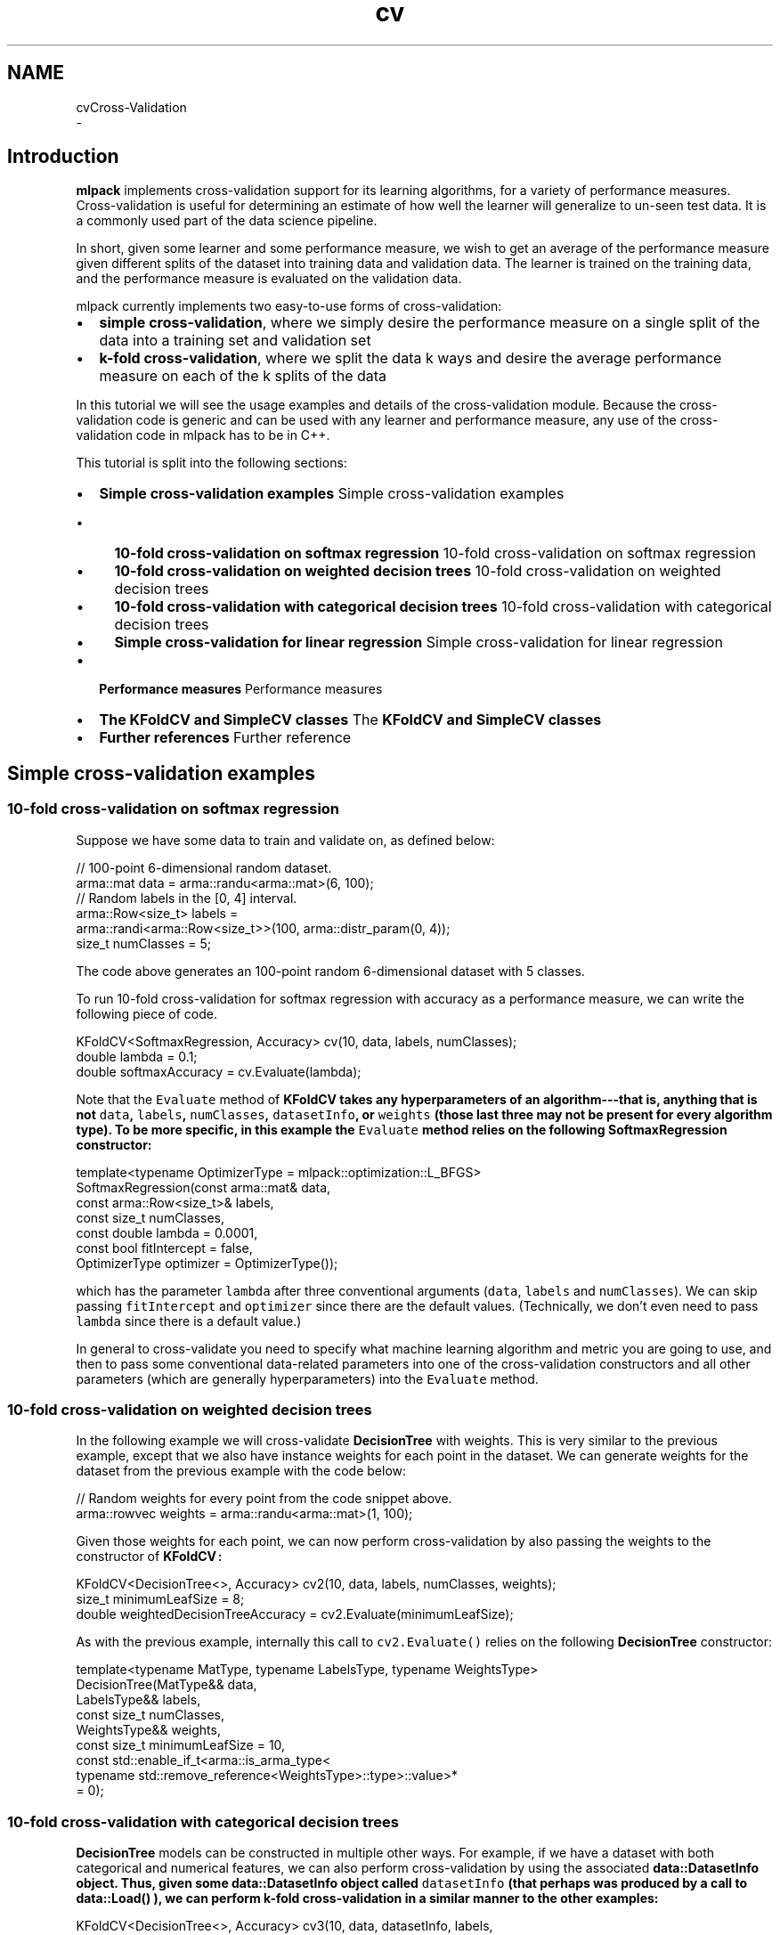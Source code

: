 .TH "cv" 3 "Sun Aug 22 2021" "Version 3.4.2" "mlpack" \" -*- nroff -*-
.ad l
.nh
.SH NAME
cvCross-Validation 
 \- 
.SH "Introduction"
.PP
\fBmlpack\fP implements cross-validation support for its learning algorithms, for a variety of performance measures\&. Cross-validation is useful for determining an estimate of how well the learner will generalize to un-seen test data\&. It is a commonly used part of the data science pipeline\&.
.PP
In short, given some learner and some performance measure, we wish to get an average of the performance measure given different splits of the dataset into training data and validation data\&. The learner is trained on the training data, and the performance measure is evaluated on the validation data\&.
.PP
mlpack currently implements two easy-to-use forms of cross-validation:
.PP
.IP "\(bu" 2
\fBsimple\fP \fBcross-validation\fP, where we simply desire the performance measure on a single split of the data into a training set and validation set
.IP "\(bu" 2
\fBk-fold\fP \fBcross-validation\fP, where we split the data k ways and desire the average performance measure on each of the k splits of the data
.PP
.PP
In this tutorial we will see the usage examples and details of the cross-validation module\&. Because the cross-validation code is generic and can be used with any learner and performance measure, any use of the cross-validation code in mlpack has to be in C++\&.
.PP
This tutorial is split into the following sections:
.PP
.IP "\(bu" 2
\fBSimple cross-validation examples\fP Simple cross-validation examples
.IP "  \(bu" 4
\fB10-fold cross-validation on softmax regression\fP 10-fold cross-validation on softmax regression
.IP "  \(bu" 4
\fB10-fold cross-validation on weighted decision trees\fP 10-fold cross-validation on weighted decision trees
.IP "  \(bu" 4
\fB10-fold cross-validation with categorical decision trees\fP 10-fold cross-validation with categorical decision trees
.IP "  \(bu" 4
\fBSimple cross-validation for linear regression\fP Simple cross-validation for linear regression
.PP

.IP "\(bu" 2
\fBPerformance measures\fP Performance measures
.IP "\(bu" 2
\fBThe KFoldCV and SimpleCV classes\fP The \fC\fBKFoldCV\fP\fP and \fC\fBSimpleCV\fP\fP classes
.IP "\(bu" 2
\fBFurther references\fP Further reference
.PP
.SH "Simple cross-validation examples"
.PP
.SS "10-fold cross-validation on softmax regression"
Suppose we have some data to train and validate on, as defined below:
.PP
.PP
.nf
// 100-point 6-dimensional random dataset\&.
arma::mat data = arma::randu<arma::mat>(6, 100);
// Random labels in the [0, 4] interval\&.
arma::Row<size_t> labels =
    arma::randi<arma::Row<size_t>>(100, arma::distr_param(0, 4));
size_t numClasses = 5;
.fi
.PP
.PP
The code above generates an 100-point random 6-dimensional dataset with 5 classes\&.
.PP
To run 10-fold cross-validation for softmax regression with accuracy as a performance measure, we can write the following piece of code\&.
.PP
.PP
.nf
KFoldCV<SoftmaxRegression, Accuracy> cv(10, data, labels, numClasses);
double lambda = 0\&.1;
double softmaxAccuracy = cv\&.Evaluate(lambda);
.fi
.PP
.PP
Note that the \fCEvaluate\fP method of \fC\fBKFoldCV\fP\fP takes any hyperparameters of an algorithm---that is, anything that is not \fCdata\fP, \fClabels\fP, \fCnumClasses\fP, \fCdatasetInfo\fP, or \fCweights\fP (those last three may not be present for every algorithm type)\&. To be more specific, in this example the \fCEvaluate\fP method relies on the following \fBSoftmaxRegression\fP constructor:
.PP
.PP
.nf
template<typename OptimizerType = mlpack::optimization::L_BFGS>
SoftmaxRegression(const arma::mat& data,
                  const arma::Row<size_t>& labels,
                  const size_t numClasses,
                  const double lambda = 0\&.0001,
                  const bool fitIntercept = false,
                  OptimizerType optimizer = OptimizerType());
.fi
.PP
.PP
which has the parameter \fClambda\fP after three conventional arguments (\fCdata\fP, \fClabels\fP and \fCnumClasses\fP)\&. We can skip passing \fCfitIntercept\fP and \fCoptimizer\fP since there are the default values\&. (Technically, we don't even need to pass \fClambda\fP since there is a default value\&.)
.PP
In general to cross-validate you need to specify what machine learning algorithm and metric you are going to use, and then to pass some conventional data-related parameters into one of the cross-validation constructors and all other parameters (which are generally hyperparameters) into the \fCEvaluate\fP method\&.
.SS "10-fold cross-validation on weighted decision trees"
In the following example we will cross-validate \fBDecisionTree\fP with weights\&. This is very similar to the previous example, except that we also have instance weights for each point in the dataset\&. We can generate weights for the dataset from the previous example with the code below:
.PP
.PP
.nf
// Random weights for every point from the code snippet above\&.
arma::rowvec weights = arma::randu<arma::mat>(1, 100);
.fi
.PP
.PP
Given those weights for each point, we can now perform cross-validation by also passing the weights to the constructor of \fC\fBKFoldCV\fP:\fP 
.PP
.PP
.nf
KFoldCV<DecisionTree<>, Accuracy> cv2(10, data, labels, numClasses, weights);
size_t minimumLeafSize = 8;
double weightedDecisionTreeAccuracy = cv2\&.Evaluate(minimumLeafSize);
.fi
.PP
.PP
As with the previous example, internally this call to \fCcv2\&.Evaluate()\fP relies on the following \fBDecisionTree\fP constructor:
.PP
.PP
.nf
template<typename MatType, typename LabelsType, typename WeightsType>
DecisionTree(MatType&& data,
             LabelsType&& labels,
             const size_t numClasses,
             WeightsType&& weights,
             const size_t minimumLeafSize = 10,
             const std::enable_if_t<arma::is_arma_type<
                 typename std::remove_reference<WeightsType>::type>::value>*
                  = 0);
.fi
.PP
.SS "10-fold cross-validation with categorical decision trees"
\fBDecisionTree\fP models can be constructed in multiple other ways\&. For example, if we have a dataset with both categorical and numerical features, we can also perform cross-validation by using the associated \fC\fBdata::DatasetInfo\fP\fP object\&. Thus, given some \fC\fBdata::DatasetInfo\fP\fP object called \fCdatasetInfo\fP (that perhaps was produced by a call to \fC\fBdata::Load()\fP\fP ), we can perform k-fold cross-validation in a similar manner to the other examples:
.PP
.PP
.nf
KFoldCV<DecisionTree<>, Accuracy> cv3(10, data, datasetInfo, labels,
    numClasses);
double decisionTreeWithDIAccuracy = cv3\&.Evaluate(minimumLeafSize);
.fi
.PP
.PP
This particular call to \fCcv3\&.Evaluate()\fP relies on the following \fBDecisionTree\fP constructor:
.PP
.PP
.nf
template<typename MatType, typename LabelsType>
DecisionTree(MatType&& data,
             const data::DatasetInfo& datasetInfo,
             LabelsType&& labels,
             const size_t numClasses,
             const size_t minimumLeafSize = 10);
.fi
.PP
.SS "Simple cross-validation for linear regression"
\fC\fBSimpleCV\fP\fP has the same interface as \fC\fBKFoldCV\fP\fP, except it takes as one of its arguments a proportion (from 0 to 1) of data used as a validation set\&. For example, to validate \fBLinearRegression\fP with 20% of the data used in the validation set we can write the following code\&.
.PP
.PP
.nf
// Random responses for every point from the code snippet in the beginning of
// the tutorial\&.
arma::rowvec responses = arma::randu<arma::rowvec>(100);

SimpleCV<LinearRegression, MSE> cv4(0\&.2, data, responses);
double lrLambda = 0\&.05;
double lrMSE = cv4\&.Evaluate(lrLambda);
.fi
.PP
.SH "Performance measures"
.PP
The cross-validation classes require a performance measure to be specified\&. \fBmlpack\fP has a number of performance measures implemented; below is a list:
.PP
.IP "\(bu" 2
\fBmlpack::cv::Accuracy\fP: a simple measure of accuracy
.IP "\(bu" 2
\fBmlpack::cv::F1\fP: the \fBF1\fP score; depends on an averaging strategy
.IP "\(bu" 2
\fBmlpack::cv::MSE\fP: minimum squared error (for regression problems)
.IP "\(bu" 2
\fBmlpack::cv::Precision\fP: the precision, for classification problems
.IP "\(bu" 2
\fBmlpack::cv::Recall\fP: the recall, for classification problems
.PP
.PP
In addition, it is not difficult to implement a custom performance measure\&. A class following the structure below can be used:
.PP
.PP
.nf
class CustomMeasure
{
  //
  // This evaluates the metric given a trained model and a set of data (with
  // labels or responses) to evaluate on\&.  The data parameter will be a type of
  // Armadillo matrix, and the labels will be the labels that go with the model\&.
  //
  // If you know that your model is a classification model (and thus that
  // ResponsesType will be arma::Row<size_t>), it is ok to replace the
  // ResponsesType template parameter with arma::Row<size_t>\&.
  //
  template<typename MLAlgorithm, typename DataType, typename ResponsesType>
  static double Evaluate(MLAlgorithm& model,
                         const DataType& data,
                         const ResponsesType& labels)
  {
    // Inside the method you should call model\&.Predict() and compare the
    // values with the labels, in order to get the desired performance measure
    // and return it\&.
  }
};
.fi
.PP
.PP
Once this is implemented, then \fCCustomMeasure\fP (or whatever the class is called) is easy to use as a custom performance measure with \fC\fBKFoldCV\fP\fP or \fC\fBSimpleCV\fP\fP\&.
.SH "The KFoldCV and SimpleCV classes"
.PP
This section provides details about the \fC\fBKFoldCV\fP\fP and \fC\fBSimpleCV\fP\fP classes\&. The cross-validation infrastructure is based on heavy amounts of template metaprogramming, so that any \fBmlpack\fP learner and any performance measure can be used\&. Both classes have two required template parameters and one optional parameter:
.PP
.IP "\(bu" 2
\fCMLAlgorithm:\fP the type of learner to be used
.IP "\(bu" 2
\fCMetric:\fP the performance measure to be evaluated
.IP "\(bu" 2
\fCMatType:\fP the type of matrix used to store the data
.PP
.PP
In addition, there are two more template parameters, but these are automatically extracted from the given \fCMLAlgorithm\fP class, and users should not need to specify these parameters except when using an unconventional type like \fCarma::fmat\fP for data points\&.
.PP
The general structure of the \fC\fBKFoldCV\fP\fP and \fC\fBSimpleCV\fP\fP classes is split into two parts:
.PP
.IP "\(bu" 2
The constructor: create the object, and store the data for the \fCMLAlgorithm\fP training\&.
.IP "\(bu" 2
The \fCEvaluate()\fP method: take any non-data parameters for the \fCMLAlgorithm\fP and calculate the desired performance measure\&.
.PP
.PP
This split is important because it defines the API: all data-related parameters are passed to the constructor, whereas algorithm hyperparameters are passed to the \fCEvaluate()\fP method\&.
.SS "The KFoldCV and SimpleCV constructors"
There are six constructors available for \fC\fBKFoldCV\fP\fP and \fC\fBSimpleCV\fP\fP, each tailored for a different learning situation\&. Each is given below for the \fC\fBKFoldCV\fP\fP class, but the same constructors are also available for the \fC\fBSimpleCV\fP\fP class, with the exception that instead of specifying \fCk\fP, the number of folds, the \fC\fBSimpleCV\fP\fP class takes a parameter between 0 and 1 specifying the percentage of the dataset to use as a validation set\&.
.PP
.IP "\(bu" 2
\fCKFoldCV(k, xs, ys)\fP: this is for unweighted regression applications and two-class classification applications; \fCxs\fP is the dataset and \fCys\fP are the responses or labels for each point in the dataset\&.
.IP "\(bu" 2
\fCKFoldCV(k, xs, ys, numClasses)\fP: this is for unweighted classification applications; \fCxs\fP is the dataset, \fCys\fP are the class labels for each data point, and \fCnumClasses\fP is the number of classes in the dataset\&.
.IP "\(bu" 2
\fCKFoldCV(k, xs, datasetInfo, ys, numClasses)\fP: this is for unweighted categorical/numeric classification applications; \fCxs\fP is the dataset, \fCdatasetInfo\fP is a \fBdata::DatasetInfo\fP object that holds the types of each dimension in the dataset, \fCys\fP are the class labels for each data point, and \fCnumClasses\fP is the number of classes in the dataset\&.
.IP "\(bu" 2
\fCKFoldCV(k, xs, ys, weights)\fP: this is for weighted regression or two-class classification applications; \fCxs\fP is the dataset, \fCys\fP are the responses or labels for each point in the dataset, and \fCweights\fP are the weights for each point in the dataset\&.
.IP "\(bu" 2
\fCKFoldCV(k, xs, ys, numClasses, weights)\fP: this is for weighted classification applications; \fCxs\fP is the dataset, \fCys\fP are the class labels for each point in the dataset; \fCnumClasses\fP is the number of classes in the dataset, and \fCweights\fP holds the weights for each point in the dataset\&.
.IP "\(bu" 2
\fCKFoldCV(k, xs, datasetInfo, ys, numClasses, weights)\fP: this is for weighted cateogrical/numeric classification applications; \fCxs\fP is the dataset, \fCdatasetInfo\fP is a \fBdata::DatasetInfo\fP object that holds the types of each dimension in the dataset, \fCys\fP are the class labels for each data point, \fCnumClasses\fP is the number of classes in each dataset, and \fCweights\fP holds the weights for each point in the dataset\&.
.PP
.PP
Note that the constructor you should use is the constructor that most closely matches the constructor of the machine learning algorithm you would like performance measures of\&. So, for instance, if you are doing multi-class softmax regression, you could call the constructor \fC'SoftmaxRegression(xs, ys, numClasses)'\fP\&. Therefore, for \fC\fBKFoldCV\fP\fP you would call the constructor \fC'KFoldCV(k, xs, ys, numClasses)'\fP and for \fC\fBSimpleCV\fP\fP you would call the constructor \fC'SimpleCV(pct, xs, ys, numClasses)'\fP\&.
.SS "The Evaluate() method"
The other method that \fC\fBKFoldCV\fP\fP and \fC\fBSimpleCV\fP\fP have is the method to actually calculate the performance measure: \fCEvaluate()\fP\&. The \fCEvaluate()\fP method takes any hyperparameters that would follow the data arguments to the constructor or \fCTrain()\fP method of the given \fCMLAlgorithm\fP\&. The \fCEvaluate()\fP method takes no more arguments than that, and returns the desired performance measure on the dataset\&.
.PP
Therefore, let us suppose that we are interested in cross-validating the performance of a softmax regression model, and that we have constructed the appropriate \fC\fBKFoldCV\fP\fP object using the code below:
.PP
.PP
.nf
KFoldCV<SoftmaxRegression, Precision> cv(k, data, labels, numClasses);
.fi
.PP
.PP
The \fBSoftmaxRegression\fP class has the constructor
.PP
.PP
.nf
template<typename OptimizerType = mlpack::optimization::L_BFGS>
SoftmaxRegression(const arma::mat& data,
                  const arma::Row<size_t>& labels,
                  const size_t numClasses,
                  const double lambda = 0\&.0001,
                  const bool fitIntercept = false,
                  OptimizerType optimizer = OptimizerType());
.fi
.PP
.PP
Note that all parameters after are \fCnumClasses\fP are optional\&. This means that we can specify none or any of them in our call to \fCEvaluate()\fP\&. Below is some example code showing three different ways we can call \fCEvaluate()\fP with the \fCcv\fP object from the code snippet above\&.
.PP
.PP
.nf
// First, call with all defaults\&.
double result1 = cv\&.Evaluate();

// Next, call with lambda set to 0\&.1 and fitIntercept set to true\&.
double result2 = cv\&.Evaluate(0\&.1, true);

// Lastly, create a custom optimizer to use for optimization, and use a lambda
// value of 0\&.5 and fit no intercept\&.
optimization::SGD<> sgd(0\&.05, 50000); // Step size of 0\&.05, 50k max iterations\&.
double result3 = cv\&.Evaluate(0\&.5, false, sgd);
.fi
.PP
.PP
The same general idea applies to any \fCMLAlgorithm:\fP all hyperparameters must be passed to the \fCEvaluate()\fP method of \fC\fBKFoldCV\fP\fP or \fC\fBSimpleCV\fP\fP\&.
.SH "Further references"
.PP
For further documentation, please see the associated Doxygen documentation for each of the relevant classes:
.PP
.IP "\(bu" 2
\fBmlpack::cv::SimpleCV\fP
.IP "\(bu" 2
\fBmlpack::cv::KFoldCV\fP
.IP "\(bu" 2
\fBmlpack::cv::Accuracy\fP
.IP "\(bu" 2
\fBmlpack::cv::F1\fP
.IP "\(bu" 2
\fBmlpack::cv::MSE\fP
.IP "\(bu" 2
\fBmlpack::cv::Precision\fP
.IP "\(bu" 2
\fBmlpack::cv::Recall\fP
.PP
.PP
If you are interested in implementing a different cross-validation strategy than k-fold cross-validation or simple cross-validation, take a look at the implementations of each of those classes to guide your implementation\&.
.PP
In addition, the \fBhyperparameter tuner\fP documentation may also be relevant\&. 
